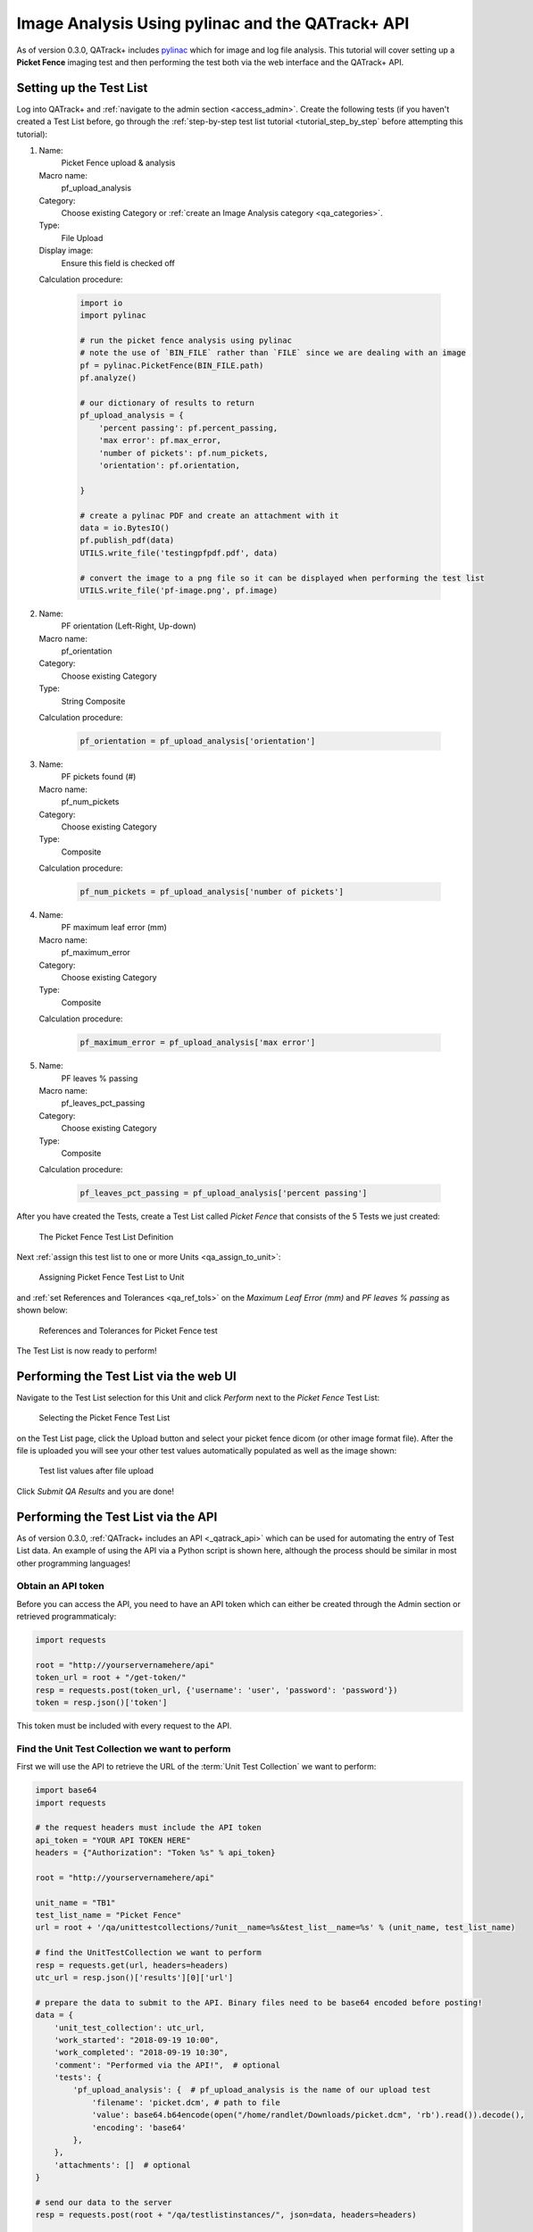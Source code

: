 .. _tutorial_pylinac_api:

Image Analysis Using pylinac and the QATrack+ API
=================================================

As of version 0.3.0, QATrack+ includes `pylinac
<https://pylinac.readthedocs.io/en/latest/>`__ which for image and log file
analysis. This tutorial will cover setting up a **Picket Fence** imaging test
and then performing the test both via the web interface and the QATrack+ API.

Setting up the Test List
------------------------

Log into QATrack+ and :ref:`navigate to the admin section <access_admin>`.
Create the following tests (if you haven't created a Test List before, go
through the :ref:`step-by-step test list tutorial <tutorial_step_by_step`
before attempting this tutorial):

#.  Name:
        Picket Fence upload & analysis
    Macro name:
        pf_upload_analysis
    Category:
        Choose existing Category or :ref:`create an Image Analysis category <qa_categories>`.
    Type:
        File Upload
    Display image:
        Ensure this field is checked off
    Calculation procedure:

        .. code-block:: python

            import io
            import pylinac

            # run the picket fence analysis using pylinac
            # note the use of `BIN_FILE` rather than `FILE` since we are dealing with an image
            pf = pylinac.PicketFence(BIN_FILE.path)
            pf.analyze()

            # our dictionary of results to return
            pf_upload_analysis = {
                'percent passing': pf.percent_passing,
                'max error': pf.max_error,
                'number of pickets': pf.num_pickets,
                'orientation': pf.orientation,
                
            }

            # create a pylinac PDF and create an attachment with it
            data = io.BytesIO()
            pf.publish_pdf(data)
            UTILS.write_file('testingpfpdf.pdf', data)

            # convert the image to a png file so it can be displayed when performing the test list
            UTILS.write_file('pf-image.png', pf.image)

#.  Name:
        PF orientation (Left-Right, Up-down)
    Macro name:
        pf_orientation
    Category:
        Choose existing Category
    Type:
        String Composite
    Calculation procedure:

        .. code-block:: python

            pf_orientation = pf_upload_analysis['orientation']

#.  Name:
        PF pickets found (#)
    Macro name:
        pf_num_pickets
    Category:
        Choose existing Category
    Type:
        Composite
    Calculation procedure:

        .. code-block:: python

            pf_num_pickets = pf_upload_analysis['number of pickets']

#.  Name:
        PF maximum leaf error (mm)
    Macro name:
        pf_maximum_error
    Category:
        Choose existing Category
    Type:
        Composite
    Calculation procedure:

        .. code-block:: python

            pf_maximum_error = pf_upload_analysis['max error']

#.  Name:
        PF leaves % passing
    Macro name:
        pf_leaves_pct_passing
    Category:
        Choose existing Category
    Type:
        Composite
    Calculation procedure:

        .. code-block:: python

            pf_leaves_pct_passing = pf_upload_analysis['percent passing']


After you have created the Tests, create a Test List called `Picket Fence` that 
consists of the 5 Tests we just created:


.. figure:: images/test_list_def.png
    :alt: The Picket Fence Test List Definition

    The Picket Fence Test List Definition
   
Next :ref:`assign this test list to one or more Units <qa_assign_to_unit>`:


.. figure:: images/assign_to_unit.png
    :alt: Assigning Picket Fence Test List to Unit

    Assigning Picket Fence Test List to Unit    

and :ref:`set References and Tolerances <qa_ref_tols>` on the `Maximum Leaf
Error (mm)` and `PF leaves % passing` as shown below:



.. figure:: images/ref_tols.png
    :alt: References and Tolerances for Picket Fence test

    References and Tolerances for Picket Fence test


The Test List is now ready to perform!

Performing the Test List via the web UI
---------------------------------------

Navigate to the Test List selection for this Unit and click `Perform` next to
the `Picket Fence` Test List:


.. figure:: images/perform_list.png
    :alt: Selecting the Picket Fence Test List

    Selecting the Picket Fence Test List

on the Test List page, click the Upload button and select your picket fence
dicom (or other image format file). After the file is uploaded you will see
your other test values automatically populated as well as the image shown:


.. figure:: images/uploaded.png
    :alt: Test list values after file upload

    Test list values after file upload

Click *Submit QA Results* and you are done!

Performing the Test List via the API
------------------------------------

As of version 0.3.0, :ref:`QATrack+ includes an API <_qatrack_api>` which
can be used for automating the entry of Test List data.  An example of
using the API via a Python script is shown here, although the process should
be similar in most other programming languages!

Obtain an API token
~~~~~~~~~~~~~~~~~~~

Before you can access the API, you need to have an API token which can either be 
created through the Admin section or retrieved programmaticaly:

.. code-block:: python

    import requests

    root = "http://yourservernamehere/api"
    token_url = root + "/get-token/"
    resp = requests.post(token_url, {'username': 'user', 'password': 'password'})
    token = resp.json()['token']

This token must be included with every request to the API.

Find the Unit Test Collection we want to perform
~~~~~~~~~~~~~~~~~~~~~~~~~~~~~~~~~~~~~~~~~~~~~~~~

First we will use the API to retrieve the URL of the :term:`Unit Test Collection`
we want to perform:

.. code-block:: python

    import base64
    import requests
    
    # the request headers must include the API token
    api_token = "YOUR API TOKEN HERE"
    headers = {"Authorization": "Token %s" % api_token}

    root = "http://yourservernamehere/api"

    unit_name = "TB1"
    test_list_name = "Picket Fence"
    url = root + '/qa/unittestcollections/?unit__name=%s&test_list__name=%s' % (unit_name, test_list_name)

    # find the UnitTestCollection we want to perform
    resp = requests.get(url, headers=headers)
    utc_url = resp.json()['results'][0]['url']

    # prepare the data to submit to the API. Binary files need to be base64 encoded before posting!
    data = {
        'unit_test_collection': utc_url,
        'work_started': "2018-09-19 10:00",
        'work_completed': "2018-09-19 10:30",
        'comment': "Performed via the API!",  # optional
        'tests': {
            'pf_upload_analysis': {  # pf_upload_analysis is the name of our upload test
                'filename': 'picket.dcm', # path to file
                'value': base64.b64encode(open("/home/randlet/Downloads/picket.dcm", 'rb').read()).decode(),
                'encoding': 'base64'
            },
        },
        'attachments': []  # optional
    }

    # send our data to the server
    resp = requests.post(root + "/qa/testlistinstances/", json=data, headers=headers)

    if resp.status_code == requests.codes.CREATED: # http code 201
        completed_url = resp.json()['site_url']
        print("Test List performed successfully! View your Test List Instance at %s" % completed_url)
    else:
        print("Your request failed with error %s (%s)" (resp.status_code, resp.reason))

Running the script should show:

.. code-block:: shell

    Test List performed successfully! View your Test List Instance at http://yourservername/qa/session/details/60/

and then viewing that link your browser:


.. figure:: images/after_api_post.png
    :alt: Viewing Test List Details after posting image via API

    Viewing Test List Details after posting image via API


Acknowledgements
----------------

This Test List was originally created with assistance from James Kerns, author
of pylinac.
